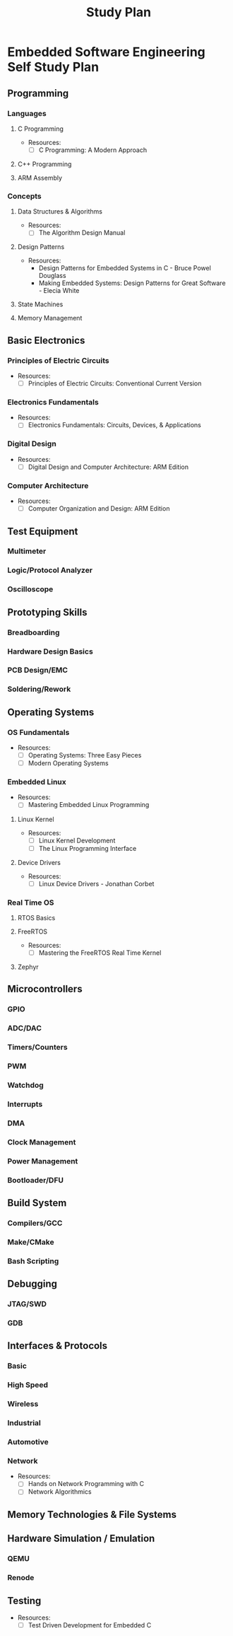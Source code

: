 :PROPERTIES:
:ID:       821A025B-8A68-428D-9701-AD1A69A69635
:END:
#+title: Study Plan
* Embedded Software Engineering Self Study Plan

** Programming
*** Languages
**** C Programming
- Resources:
  - [ ] C Programming: A Modern Approach
**** C++ Programming
**** ARM Assembly

*** Concepts
**** Data Structures & Algorithms
- Resources:
  - [ ] The Algorithm Design Manual
**** Design Patterns
- Resources:
  - Design Patterns for Embedded Systems in C - Bruce Powel Douglass
  - Making Embedded Systems: Design Patterns for Great Software - Elecia White
**** State Machines
**** Memory Management

** Basic Electronics
*** Principles of Electric Circuits
- Resources:
  - [ ] Principles of Electric Circuits: Conventional Current Version
*** Electronics Fundamentals
- Resources:
  - [ ] Electronics Fundamentals: Circuits, Devices, & Applications
*** Digital Design
- Resources:
  - [ ] Digital Design and Computer Architecture: ARM Edition
*** Computer Architecture
- Resources:
  - [ ] Computer Organization and Design: ARM Edition

** Test Equipment
*** Multimeter
*** Logic/Protocol Analyzer
*** Oscilloscope

** Prototyping Skills
*** Breadboarding
*** Hardware Design Basics
*** PCB Design/EMC
*** Soldering/Rework

** Operating Systems
*** OS Fundamentals
- Resources:
  - [ ] Operating Systems: Three Easy Pieces
  - [ ] Modern Operating Systems
    
*** Embedded Linux
- Resources:
  - [ ] Mastering Embedded Linux Programming
**** Linux Kernel
- Resources:
  - [ ] Linux Kernel Development
  - [ ] The Linux Programming Interface
**** Device Drivers
- Resources:
  - [ ] Linux Device Drivers - Jonathan Corbet

*** Real Time OS
**** RTOS Basics
**** FreeRTOS
- Resources:
  - [ ] Mastering the FreeRTOS Real Time Kernel
**** Zephyr

** Microcontrollers
*** GPIO
*** ADC/DAC
*** Timers/Counters
*** PWM
*** Watchdog
*** Interrupts
*** DMA
*** Clock Management
*** Power Management
*** Bootloader/DFU

** Build System
*** Compilers/GCC
*** Make/CMake
*** Bash Scripting

** Debugging
*** JTAG/SWD
*** GDB

** Interfaces & Protocols
*** Basic
*** High Speed
*** Wireless
*** Industrial
*** Automotive
*** Network
- Resources:
  - [ ] Hands on Network Programming with C
  - [ ] Network Algorithmics

** Memory Technologies & File Systems

** Hardware Simulation / Emulation
*** QEMU
*** Renode

** Testing
- Resources:
  - [ ] Test Driven Development for Embedded C
